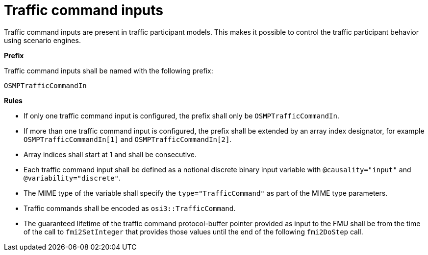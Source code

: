 = Traffic command inputs

Traffic command inputs are present in traffic participant models.
This makes it possible to control the traffic participant behavior using scenario engines.

**Prefix**

Traffic command inputs shall be named with the following prefix:

[source,protobuf]
----
OSMPTrafficCommandIn
----

**Rules**

* If only one traffic command input is configured, the prefix shall only be `OSMPTrafficCommandIn`.
* If more than one traffic command input is configured, the prefix shall be extended by an array index designator, for example `OSMPTrafficCommandIn[1]` and `OSMPTrafficCommandIn[2]`.
* Array indices shall start at 1 and shall be consecutive.
* Each traffic command input shall be defined as a notional discrete binary input variable with `@causality="input"` and `@variability="discrete"`.
* The MIME type of the variable shall specify the `type="TrafficCommand"` as part of the MIME type parameters.
* Traffic commands shall be encoded as `osi3::TrafficCommand`.
* The guaranteed lifetime of the traffic command protocol-buffer pointer provided as input to the FMU shall be from the time of the call to `fmi2SetInteger` that provides those values until the end of the following `fmi2DoStep` call.
